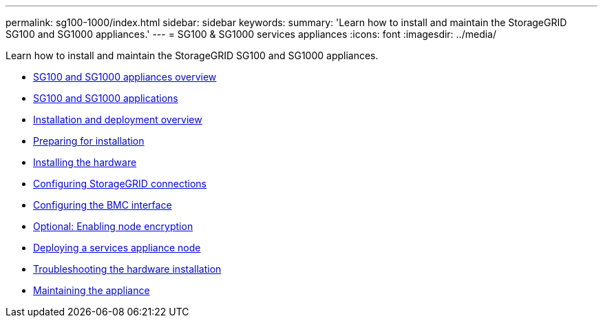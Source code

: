 ---
permalink: sg100-1000/index.html
sidebar: sidebar
keywords:
summary: 'Learn how to install and maintain the StorageGRID SG100 and SG1000 appliances.'
---
= SG100 & SG1000 services appliances
:icons: font
:imagesdir: ../media/

[.lead]
Learn how to install and maintain the StorageGRID SG100 and SG1000 appliances.

* xref:sg100_and_sg1000_appliances_overview.adoc[SG100 and SG1000 appliances overview]
* xref:sg100_and_sg1000_applications.adoc[SG100 and SG1000 applications]
* xref:installation_and_deployment_overview.adoc[Installation and deployment overview]
* xref:preparing_for_installation_sg100_and_sg1000.adoc[Preparing for installation]
* xref:installing_hardware_sg100_and_sg1000.adoc[Installing the hardware]
* xref:configuring_storagegrid_connections_sg100_and_sg1000.adoc[Configuring StorageGRID connections]
* xref:configuring_bmc_interface_sg1000.adoc[Configuring the BMC interface]
* xref:optional_enabling_node_encryption.adoc[Optional: Enabling node encryption]
* xref:deploying_services_appliance_node.adoc[Deploying a services appliance node]
* xref:troubleshooting_hardware_installation_sg100_and_sg1000.adoc[Troubleshooting the hardware installation]
* xref:maintaining_services_appliance_sg100_and_sg1000.adoc[Maintaining the appliance]
